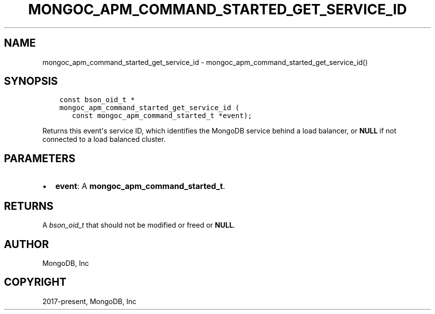 .\" Man page generated from reStructuredText.
.
.TH "MONGOC_APM_COMMAND_STARTED_GET_SERVICE_ID" "3" "Nov 03, 2021" "1.19.2" "libmongoc"
.SH NAME
mongoc_apm_command_started_get_service_id \- mongoc_apm_command_started_get_service_id()
.
.nr rst2man-indent-level 0
.
.de1 rstReportMargin
\\$1 \\n[an-margin]
level \\n[rst2man-indent-level]
level margin: \\n[rst2man-indent\\n[rst2man-indent-level]]
-
\\n[rst2man-indent0]
\\n[rst2man-indent1]
\\n[rst2man-indent2]
..
.de1 INDENT
.\" .rstReportMargin pre:
. RS \\$1
. nr rst2man-indent\\n[rst2man-indent-level] \\n[an-margin]
. nr rst2man-indent-level +1
.\" .rstReportMargin post:
..
.de UNINDENT
. RE
.\" indent \\n[an-margin]
.\" old: \\n[rst2man-indent\\n[rst2man-indent-level]]
.nr rst2man-indent-level -1
.\" new: \\n[rst2man-indent\\n[rst2man-indent-level]]
.in \\n[rst2man-indent\\n[rst2man-indent-level]]u
..
.SH SYNOPSIS
.INDENT 0.0
.INDENT 3.5
.sp
.nf
.ft C
const bson_oid_t *
mongoc_apm_command_started_get_service_id (
   const mongoc_apm_command_started_t *event);
.ft P
.fi
.UNINDENT
.UNINDENT
.sp
Returns this event\(aqs service ID, which identifies the MongoDB service behind a
load balancer, or \fBNULL\fP if not connected to a load balanced cluster.
.SH PARAMETERS
.INDENT 0.0
.IP \(bu 2
\fBevent\fP: A \fBmongoc_apm_command_started_t\fP\&.
.UNINDENT
.SH RETURNS
.sp
A \fI\%bson_oid_t\fP that should not be modified or freed or \fBNULL\fP\&.
.SH AUTHOR
MongoDB, Inc
.SH COPYRIGHT
2017-present, MongoDB, Inc
.\" Generated by docutils manpage writer.
.
